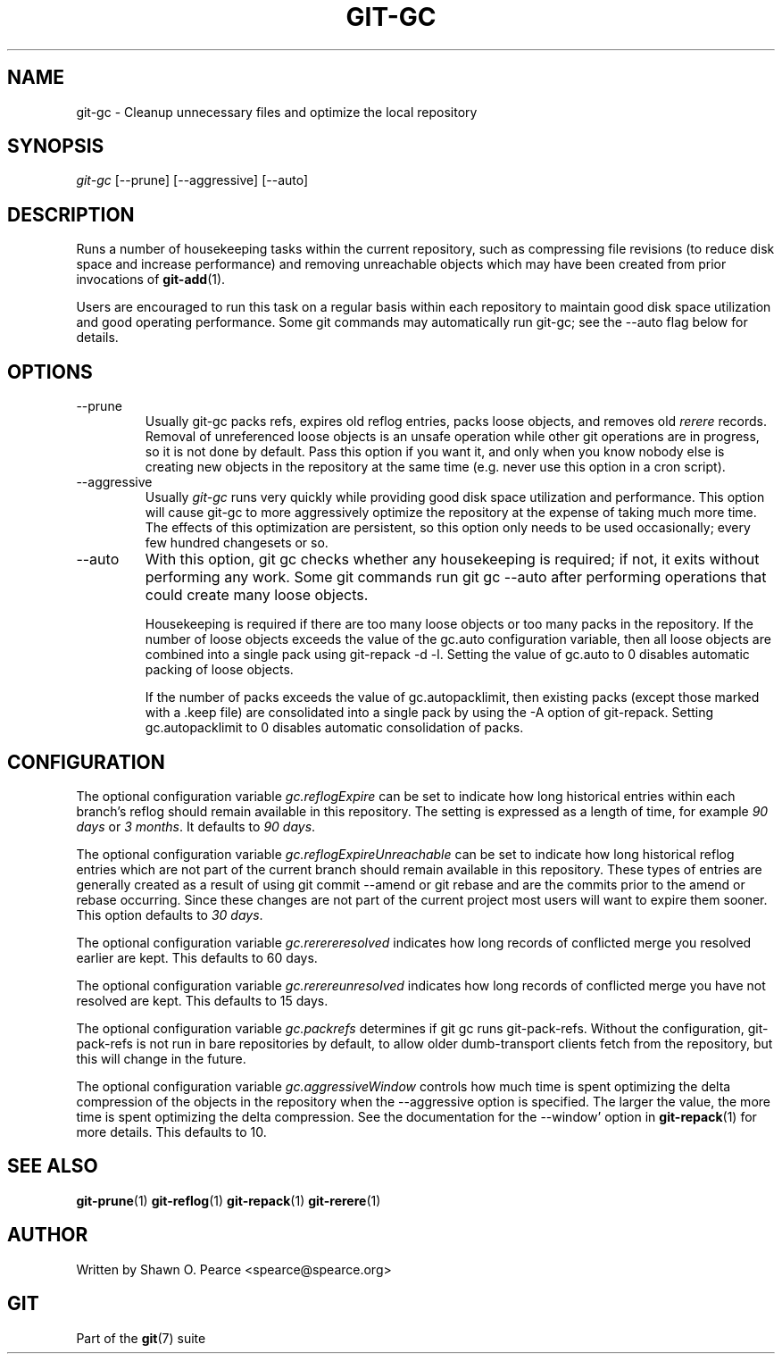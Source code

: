 .\" ** You probably do not want to edit this file directly **
.\" It was generated using the DocBook XSL Stylesheets (version 1.69.1).
.\" Instead of manually editing it, you probably should edit the DocBook XML
.\" source for it and then use the DocBook XSL Stylesheets to regenerate it.
.TH "GIT\-GC" "1" "01/07/2008" "Git 1.5.4.rc2.60.gb2e62" "Git Manual"
.\" disable hyphenation
.nh
.\" disable justification (adjust text to left margin only)
.ad l
.SH "NAME"
git\-gc \- Cleanup unnecessary files and optimize the local repository
.SH "SYNOPSIS"
\fIgit\-gc\fR [\-\-prune] [\-\-aggressive] [\-\-auto]
.SH "DESCRIPTION"
Runs a number of housekeeping tasks within the current repository, such as compressing file revisions (to reduce disk space and increase performance) and removing unreachable objects which may have been created from prior invocations of \fBgit\-add\fR(1).

Users are encouraged to run this task on a regular basis within each repository to maintain good disk space utilization and good operating performance. Some git commands may automatically run git\-gc; see the \-\-auto flag below for details.
.SH "OPTIONS"
.TP
\-\-prune
Usually git\-gc packs refs, expires old reflog entries, packs loose objects, and removes old \fIrerere\fR records. Removal of unreferenced loose objects is an unsafe operation while other git operations are in progress, so it is not done by default. Pass this option if you want it, and only when you know nobody else is creating new objects in the repository at the same time (e.g. never use this option in a cron script).
.TP
\-\-aggressive
Usually \fIgit\-gc\fR runs very quickly while providing good disk space utilization and performance. This option will cause git\-gc to more aggressively optimize the repository at the expense of taking much more time. The effects of this optimization are persistent, so this option only needs to be used occasionally; every few hundred changesets or so.
.TP
\-\-auto
With this option, git gc checks whether any housekeeping is required; if not, it exits without performing any work. Some git commands run git gc \-\-auto after performing operations that could create many loose objects.

Housekeeping is required if there are too many loose objects or too many packs in the repository. If the number of loose objects exceeds the value of the gc.auto configuration variable, then all loose objects are combined into a single pack using git\-repack \-d \-l. Setting the value of gc.auto to 0 disables automatic packing of loose objects.

If the number of packs exceeds the value of gc.autopacklimit, then existing packs (except those marked with a .keep file) are consolidated into a single pack by using the \-A option of git\-repack. Setting gc.autopacklimit to 0 disables automatic consolidation of packs.
.SH "CONFIGURATION"
The optional configuration variable \fIgc.reflogExpire\fR can be set to indicate how long historical entries within each branch's reflog should remain available in this repository. The setting is expressed as a length of time, for example \fI90 days\fR or \fI3 months\fR. It defaults to \fI90 days\fR.

The optional configuration variable \fIgc.reflogExpireUnreachable\fR can be set to indicate how long historical reflog entries which are not part of the current branch should remain available in this repository. These types of entries are generally created as a result of using git commit \-\-amend or git rebase and are the commits prior to the amend or rebase occurring. Since these changes are not part of the current project most users will want to expire them sooner. This option defaults to \fI30 days\fR.

The optional configuration variable \fIgc.rerereresolved\fR indicates how long records of conflicted merge you resolved earlier are kept. This defaults to 60 days.

The optional configuration variable \fIgc.rerereunresolved\fR indicates how long records of conflicted merge you have not resolved are kept. This defaults to 15 days.

The optional configuration variable \fIgc.packrefs\fR determines if git gc runs git\-pack\-refs. Without the configuration, git\-pack\-refs is not run in bare repositories by default, to allow older dumb\-transport clients fetch from the repository, but this will change in the future.

The optional configuration variable \fIgc.aggressiveWindow\fR controls how much time is spent optimizing the delta compression of the objects in the repository when the \-\-aggressive option is specified. The larger the value, the more time is spent optimizing the delta compression. See the documentation for the \-\-window' option in \fBgit\-repack\fR(1) for more details. This defaults to 10.
.SH "SEE ALSO"
\fBgit\-prune\fR(1) \fBgit\-reflog\fR(1) \fBgit\-repack\fR(1) \fBgit\-rerere\fR(1)
.SH "AUTHOR"
Written by Shawn O. Pearce <spearce@spearce.org>
.SH "GIT"
Part of the \fBgit\fR(7) suite

